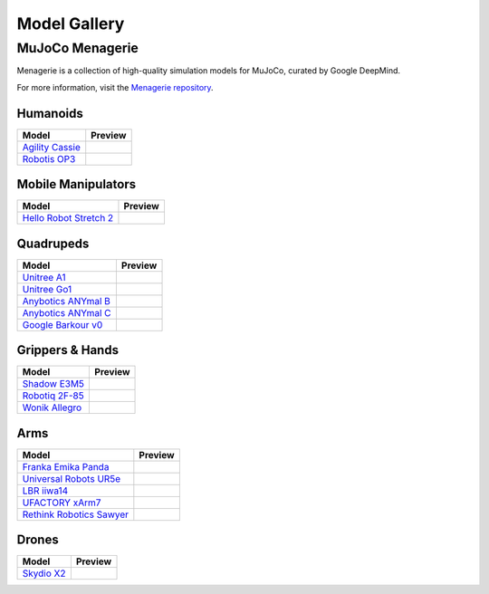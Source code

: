 =============
Model Gallery
=============

.. _Menagerie:

MuJoCo Menagerie
----------------

Menagerie is a collection of high-quality simulation models for MuJoCo, curated
by Google DeepMind.

For more information, visit the `Menagerie repository <https://github.com/google-deepmind/mujoco_menagerie>`__.

Humanoids
^^^^^^^^^

.. list-table::
   :header-rows: 1

   * - Model
     - Preview
   * - `Agility Cassie <https://github.com/google-deepmind/mujoco_menagerie/tree/main/agility_cassie>`_
     - .. youtube:: rcdsAdwNhtc
   * - `Robotis OP3 <https://github.com/google-deepmind/mujoco_menagerie/tree/main/robotis_op3>`_
     - .. youtube:: jLZ3sdkyz_w

Mobile Manipulators
^^^^^^^^^^^^^^^^^^^

.. list-table::
   :header-rows: 1

   * - Model
     - Preview
   * - `Hello Robot Stretch 2 <https://github.com/google-deepmind/mujoco_menagerie/tree/main/hello_robot_stretch>`_
     - .. youtube:: w_NUKO61wIc

Quadrupeds
^^^^^^^^^^

.. list-table::
   :header-rows: 1

   * - Model
     - Preview
   * - `Unitree A1 <https://github.com/google-deepmind/mujoco_menagerie/tree/main/unitree_a1>`_
     - .. youtube:: paQMrMtnTtc
   * - `Unitree Go1 <https://github.com/google-deepmind/mujoco_menagerie/tree/main/unitree_go1>`_
     - .. youtube:: 4d7I67BzDJg
   * - `Anybotics ANYmal B <https://github.com/google-deepmind/mujoco_menagerie/tree/main/anybotics_anymal_b>`_
     - .. youtube:: fRHau-PMGgM
   * - `Anybotics ANYmal C <https://github.com/google-deepmind/mujoco_menagerie/tree/main/anybotics_anymal_c>`_
     - .. youtube:: v04uJWBLwFQ
   * - `Google Barkour v0 <https://github.com/google-deepmind/mujoco_menagerie/tree/main/google_barkour_v0>`_
     - .. youtube:: w9EA0joEAMo

Grippers & Hands
^^^^^^^^^^^^^^^^

.. list-table::
   :header-rows: 1

   * - Model
     - Preview
   * - `Shadow E3M5 <https://github.com/google-deepmind/mujoco_menagerie/tree/main/shadow_hand>`_
     - .. youtube:: wi_zJzRm8Ic
   * - `Robotiq 2F-85 <https://github.com/google-deepmind/mujoco_menagerie/tree/main/robotiq_2f85>`_
     - .. youtube:: yYm9fLj32Xw
   * - `Wonik Allegro <https://github.com/google-deepmind/mujoco_menagerie/tree/main/wonik_allegro>`_
     - .. youtube:: jDWko1WTRXc

Arms
^^^^

.. list-table::
   :header-rows: 1

   * - Model
     - Preview
   * - `Franka Emika Panda <https://github.com/google-deepmind/mujoco_menagerie/tree/main/franka_emika_panda>`_
     - .. youtube:: H5zSrWcJlGs
   * - `Universal Robots UR5e <https://github.com/google-deepmind/mujoco_menagerie/tree/main/universal_robots_ur5e>`_
     - .. youtube:: gAqwNeY0juo
   * - `LBR iiwa14 <https://github.com/google-deepmind/mujoco_menagerie/tree/main/kuka_iiwa_14>`_
     - .. youtube:: 4Z44nkNXkwo
   * - `UFACTORY xArm7 <https://github.com/google-deepmind/mujoco_menagerie/tree/main/ufactory_xarm7>`_
     - .. youtube:: mMDisja5ark
   * - `Rethink Robotics Sawyer <https://github.com/google-deepmind/mujoco_menagerie/tree/main/rethink_robotics_sawyer>`_
     - .. youtube:: sZ41oklVvBg

Drones
^^^^^^

.. list-table::
   :header-rows: 1

   * - Model
     - Preview
   * - `Skydio X2 <https://github.com/google-deepmind/mujoco_menagerie/tree/main/skydio_x2>`_
     - .. youtube:: LBsvsgnSvoM
